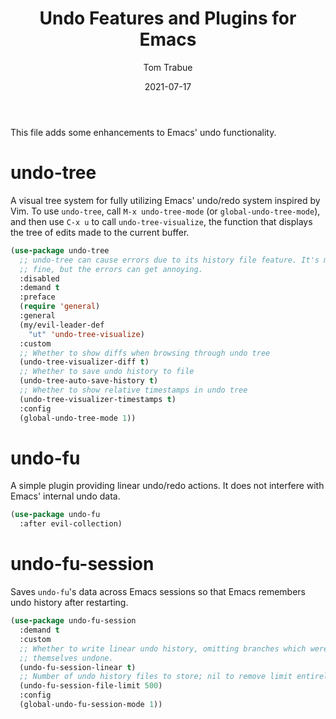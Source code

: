 #+TITLE:    Undo Features and Plugins for Emacs
#+AUTHOR:   Tom Trabue
#+EMAIL:    tom.trabue@gmail.com
#+DATE:     2021-07-17
#+TAGS:
#+STARTUP:  fold

This file adds some enhancements to Emacs' undo functionality.

* undo-tree
A visual tree system for fully utilizing Emacs' undo/redo system inspired by
Vim. To use =undo-tree=, call =M-x undo-tree-mode= (or
=global-undo-tree-mode=), and then use =C-x u= to call =undo-tree-visualize=,
the function that displays the tree of edits made to the current buffer.

#+begin_src emacs-lisp
  (use-package undo-tree
    ;; undo-tree can cause errors due to its history file feature. It's mostly
    ;; fine, but the errors can get annoying.
    :disabled
    :demand t
    :preface
    (require 'general)
    :general
    (my/evil-leader-def
      "ut" 'undo-tree-visualize)
    :custom
    ;; Whether to show diffs when browsing through undo tree
    (undo-tree-visualizer-diff t)
    ;; Whether to save undo history to file
    (undo-tree-auto-save-history t)
    ;; Whether to show relative timestamps in undo tree
    (undo-tree-visualizer-timestamps t)
    :config
    (global-undo-tree-mode 1))
#+end_src

* undo-fu
A simple plugin providing linear undo/redo actions. It does not interfere with
Emacs' internal undo data.

#+begin_src emacs-lisp
  (use-package undo-fu
    :after evil-collection)
#+end_src

* undo-fu-session
Saves =undo-fu='s data across Emacs sessions so that Emacs remembers undo
history after restarting.

#+begin_src emacs-lisp
  (use-package undo-fu-session
    :demand t
    :custom
    ;; Whether to write linear undo history, omitting branches which were
    ;; themselves undone.
    (undo-fu-session-linear t)
    ;; Number of undo history files to store; nil to remove limit entirely.
    (undo-fu-session-file-limit 500)
    :config
    (global-undo-fu-session-mode 1))
#+end_src
